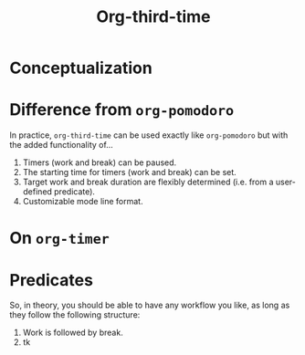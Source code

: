#+title: Org-third-time

* Conceptualization

* Difference from ~org-pomodoro~

In practice, ~org-third-time~ can be used exactly like ~org-pomodoro~ but with the added functionality of…
1. Timers (work and break) can be paused.
2. The starting time for timers (work and break) can be set.
3. Target work and break duration are flexibly determined (i.e. from a user-defined predicate).
4. Customizable mode line format.

* On ~org-timer~

* Predicates

So, in theory, you should be able to have any workflow you like, as long as they follow the following structure:
1. Work is followed by break.
2. tk
